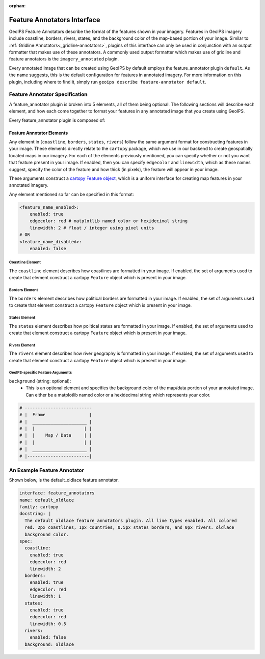 :orphan:

.. dropdown:: Distribution Statement

 | # # # This source code is protected under the license referenced at
 | # # # https://github.com/NRLMMD-GEOIPS.

.. _feature-annotators:

Feature Annotators Interface
****************************
GeoIPS Feature Annotators describe the format of the features shown in your imagery.
Features in GeoIPS imagery include coastline, borders, rivers, states, and the
background color of the map-based portion of your image. Similar to
:ref:`Gridline Annotators<_gridline-annotators>`, plugins of this interface can only
be used in conjunction with an output formatter that makes use of these annotators.
A commonly used output formatter which makes use of gridline and feature annotators is
the ``imagery_annotated`` plugin.

Every annotated image that can be created using GeoIPS by default employs the
feature_annotator plugin ``default``. As the name suggests, this is the default
configuration for features in annotated imagery. For more information on this plugin,
including where to find it, simply run ``geoips describe feature-annotator default``.

Feature Annotator Specification
===============================
A feature_annotator plugin is broken into 5 elements, all of them being optional.
The following sections will describe each element, and how each come together to format
your features in any annotated image that you create using GeoIPS.

Every feature_annotator plugin is composed of:

Feature Annotator Elements
--------------------------
Any element in [``coastline``, ``borders``, ``states``, ``rivers``] follow the same
argument format for constructing features in your image. These elements directly relate
to the ``cartopy`` package, which we use in our backend to create geospatially located
maps in our imagery. For each of the elements previously mentioned, you can specify
whether or not you want that feature present in your image. If enabled, then you can
specify ``edgecolor`` and ``linewidth``, which as these names suggest, specify the
color of the feature and how thick (in pixels), the feature will appear in your image.

These arguments construct a `cartopy Feature object
<https://scitools.org.uk/cartopy/docs/v0.14/matplotlib/feature_interface.html>`_,
which is a uniform interface for creating map features in your annotated imagery.

Any element mentioned so far can be specified in this format:

.. code-block:: yaml

    <feature_name_enabled>:
        enabled: true
        edgecolor: red # matplotlib named color or hexidecimal string
        linewidth: 2 # float / integer using pixel units
    # OR
    <feature_name_disabled>:
        enabled: false

Coastline Element
^^^^^^^^^^^^^^^^^
The ``coastline`` element describes how coastlines are formatted in your image. If
enabled, the set of arguments used to create that element construct a cartopy
``Feature`` object which is present in your image.

Borders Element
^^^^^^^^^^^^^^^
The ``borders`` element describes how political borders are formatted in your image. If
enabled, the set of arguments used to create that element construct a cartopy
``Feature`` object which is present in your image.

States Element
^^^^^^^^^^^^^^
The ``states`` element describes how political states are formatted in your image. If
enabled, the set of arguments used to create that element construct a cartopy
``Feature`` object which is present in your image.

Rivers Element
^^^^^^^^^^^^^^
The ``rivers`` element describes how river geography is formatted in your image. If
enabled, the set of arguments used to create that element construct a cartopy
``Feature`` object which is present in your image.

GeoIPS-specific Feature Arguments
^^^^^^^^^^^^^^^^^^^^^^^^^^^^^^^^^
``background`` (string: optional):
    * This is an optional element and specifies the background color of the map/data
      portion of your annotated image. Can either be a matplotlib named color or a
      hexidecimal string which represents your color.

.. code-block:: python

    # --------------------------
    # |  Frame                 |
    # |  _____________________ |
    # |  |                   | |
    # |  |    Map / Data     | |
    # |  |                   | |
    # |  _____________________ |
    # |------------------------|

An Example Feature Annotator
============================
Shown below, is the default_oldlace feature annotator.

.. code-block:: yaml

    interface: feature_annotators
    name: default_oldlace
    family: cartopy
    docstring: |
      The default_oldlace feature_annotators plugin. All line types enabled. All colored
      red. 2px coastlines, 1px countries, 0.5px states borders, and 0px rivers. oldlace
      background color.
    spec:
      coastline:
        enabled: true
        edgecolor: red
        linewidth: 2
      borders:
        enabled: true
        edgecolor: red
        linewidth: 1
      states:
        enabled: true
        edgecolor: red
        linewidth: 0.5
      rivers:
        enabled: false
      background: oldlace
